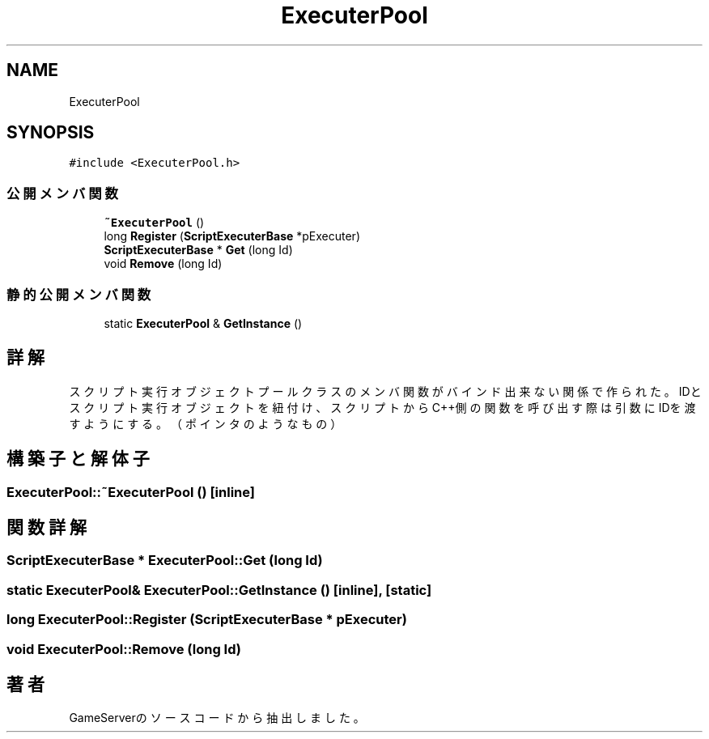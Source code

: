 .TH "ExecuterPool" 3 "2018年12月20日(木)" "GameServer" \" -*- nroff -*-
.ad l
.nh
.SH NAME
ExecuterPool
.SH SYNOPSIS
.br
.PP
.PP
\fC#include <ExecuterPool\&.h>\fP
.SS "公開メンバ関数"

.in +1c
.ti -1c
.RI "\fB~ExecuterPool\fP ()"
.br
.ti -1c
.RI "long \fBRegister\fP (\fBScriptExecuterBase\fP *pExecuter)"
.br
.ti -1c
.RI "\fBScriptExecuterBase\fP * \fBGet\fP (long Id)"
.br
.ti -1c
.RI "void \fBRemove\fP (long Id)"
.br
.in -1c
.SS "静的公開メンバ関数"

.in +1c
.ti -1c
.RI "static \fBExecuterPool\fP & \fBGetInstance\fP ()"
.br
.in -1c
.SH "詳解"
.PP 
スクリプト実行オブジェクトプール クラスのメンバ関数がバインド出来ない関係で作られた。 IDとスクリプト実行オブジェクトを紐付け、 スクリプトからC++側の関数を呼び出す際は引数にIDを渡すようにする。 （ポインタのようなもの） 
.SH "構築子と解体子"
.PP 
.SS "ExecuterPool::~ExecuterPool ()\fC [inline]\fP"

.SH "関数詳解"
.PP 
.SS "\fBScriptExecuterBase\fP * ExecuterPool::Get (long Id)"

.SS "static \fBExecuterPool\fP& ExecuterPool::GetInstance ()\fC [inline]\fP, \fC [static]\fP"

.SS "long ExecuterPool::Register (\fBScriptExecuterBase\fP * pExecuter)"

.SS "void ExecuterPool::Remove (long Id)"


.SH "著者"
.PP 
 GameServerのソースコードから抽出しました。
